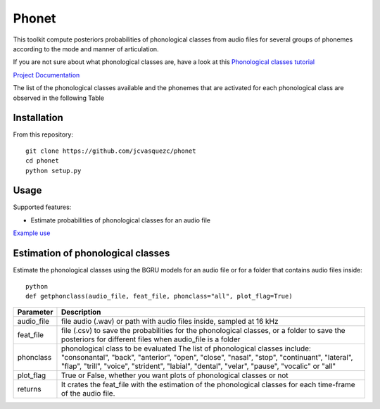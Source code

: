 ======================
Phonet
======================

This toolkit compute posteriors probabilities of phonological classes from audio files for several groups of phonemes according to the mode and manner of articulation.

If you are not sure about what phonological classes are, have a look at this
`Phonological classes tutorial <http://research.cs.tamu.edu/prism/lectures/sp/l3.pdf>`_


`Project Documentation <http://phonet.readthedocs.org/en/latest/>`_

The list of the phonological classes available and the phonemes that are activated for each phonological class are observed in the following Table


================== 	  ================================================================================
Phonological class 		Phonemes
==================	  ================================================================================
vocalic               /a/, /e/, /i/, /o/, /u/                                                                                                                                   \\
consonantal           /b/, /tS/, /d/, /f/, /g/, /x/, /k/, /l/, /ʎ/, /m/, /n/, /p/, /ɾ/, /r/, /s/, /t/
back                  /a/, /o/, /u/                                                                                                                                             \\
anterior              /e/, /i/                                                                                                                                                  \\
open                  /a/, /e/, /o/                                                                                                                                             \\
close                 /i/, /u/                                                                                                                                                  \\
nasal                 /m/, /n/                                                                                                                                                  \\
stop                  /p/, /b/, /t/, /k/, /g/, /tS/, /d/
continuant            /f/, /b/, /tS/, /d/, /s/, /g/, /ʎ/, /x/
lateral               /l/                                                                                                                                                       \\
flap                  /ɾ/
trill                 /r/                                                                                                                                                       \\
voiced                /a/, /e/, /i/, /o/, /u/, /b/, /d/, /l/, /m/, /n/, /r/, /g/, /ʎ/ \\
strident              /f/, /s/, /tS/
labial                /m/, /p/, /b/, /f/                                                                                                                                        \\
dental                /t/, /d/                                                                                                                                                  \\
velar                 /k/, /g/, /x/                                                                                                                                             \\
pause                 /sil/
=============	==========================================================================================


Installation
============


From this repository::

    git clone https://github.com/jcvasquezc/phonet
    cd phonet
    python setup.py

Usage
=====

Supported features:

- Estimate probabilities of phonological classes for an audio file


`Example use <example.py>`_



 
Estimation of phonological classes
====================================


Estimate the phonological classes using the BGRU models for an audio file or for a folder that contains audio files inside::


      python
      def getphonclass(audio_file, feat_file, phonclass="all", plot_flag=True)

============= ===========
Parameter     Description
============= ===========
audio_file    file audio (.wav) or path with audio files inside, sampled at 16 kHz
feat_file     file (.csv) to save the probabilities for the phonological classes,
              or a folder to save the posteriors for different files when audio_file is a folder
phonclass     phonological class to be evaluated
              The list of phonological classes include:
              "consonantal", "back", "anterior", "open", "close", "nasal", "stop",
              "continuant",  "lateral", "flap", "trill", "voice", "strident",
              "labial", "dental", "velar", "pause", "vocalic" or "all"
plot_flag     True or False, whether you want plots of phonological classes or not
returns			  It crates the feat_file with the estimation of the phonological classes for each time-frame of the audio file.
============= ===========

